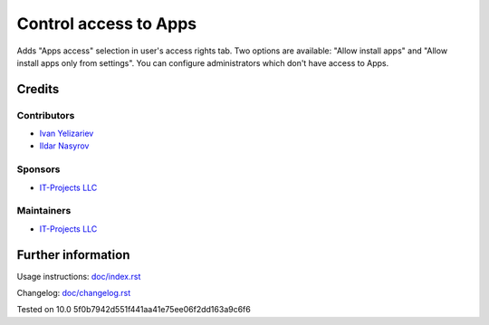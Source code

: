 ========================
 Control access to Apps
========================

Adds "Apps access" selection in user's access rights tab. Two options are available: "Allow install apps" and "Allow install apps only from settings".
You can configure administrators which don't have access to Apps.

Credits
=======

Contributors
------------
* `Ivan Yelizariev  <https://it-projects.info/team/yelizariev>`__
* `Ildar Nasyrov  <https://it-projects.info/team/iledarn>`__

Sponsors
--------
* `IT-Projects LLC <https://it-projects.info>`__

Maintainers
-----------
* `IT-Projects LLC <https://it-projects.info>`__

Further information
===================

Usage instructions: `<doc/index.rst>`_

Changelog: `<doc/changelog.rst>`_

Tested on 10.0 5f0b7942d551f441aa41e75ee06f2dd163a9c6f6
